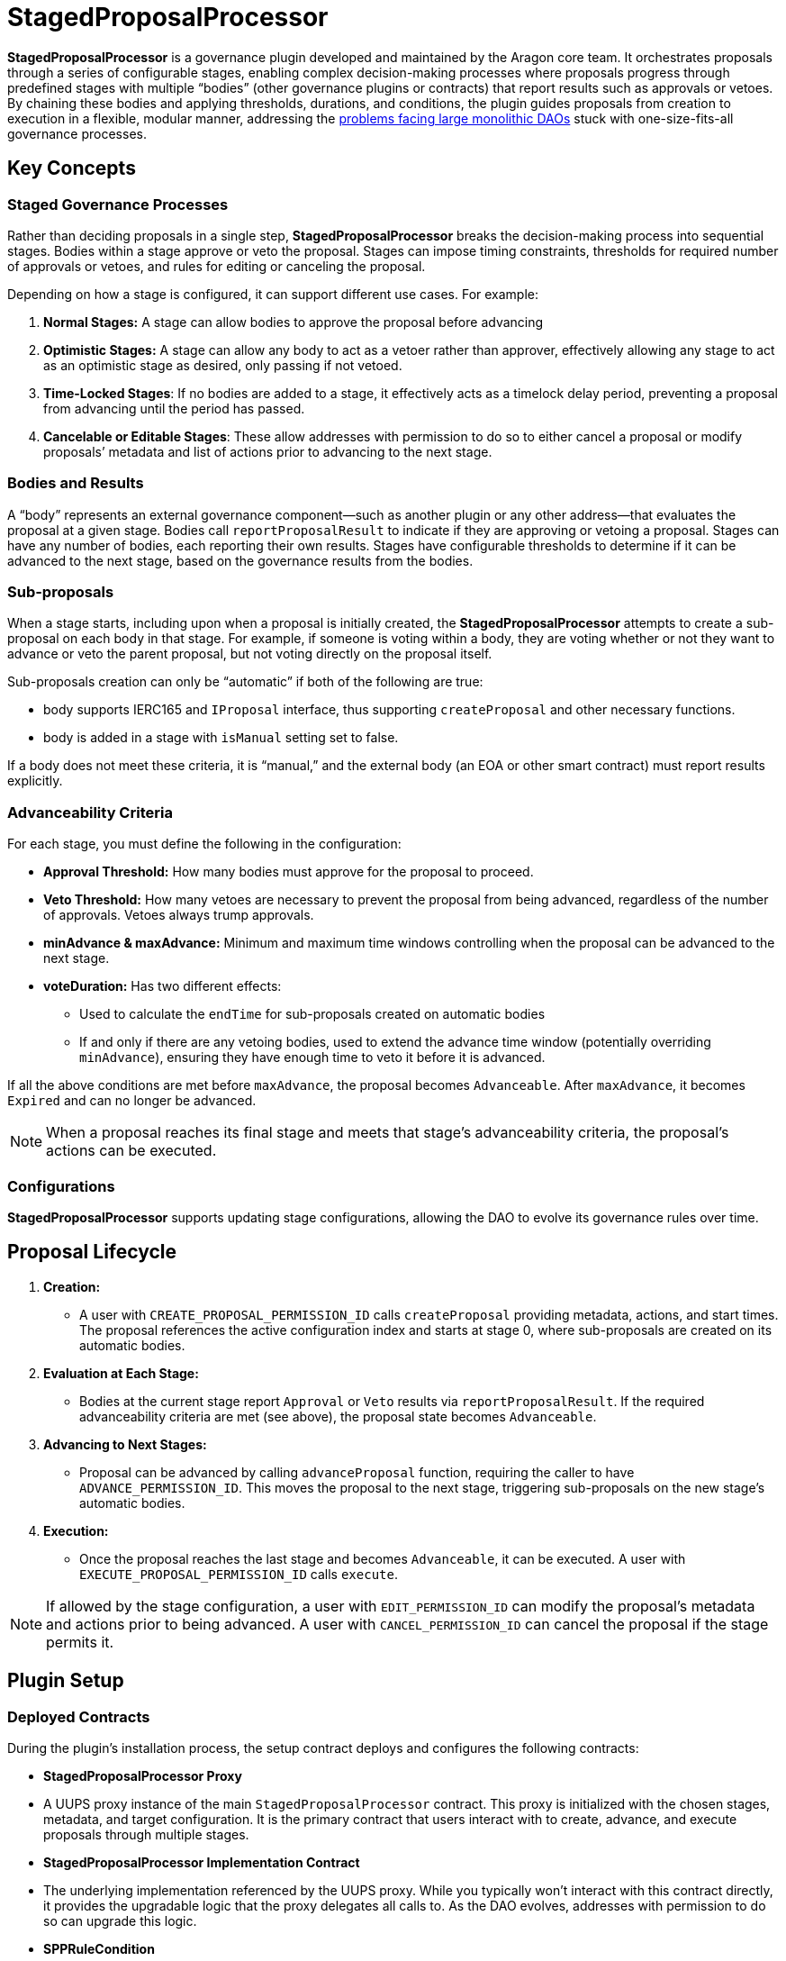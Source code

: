 = StagedProposalProcessor

**StagedProposalProcessor** is a governance plugin developed and maintained by the Aragon core team. It orchestrates proposals through 
a series of configurable stages, enabling complex decision-making processes where proposals progress through predefined stages with 
multiple “bodies” (other governance plugins or contracts) that report results such as approvals or vetoes. By chaining these bodies and 
applying thresholds, durations, and conditions, the plugin guides proposals from creation to execution in a flexible, modular manner, 
addressing the link:https://blog.aragon.org/the-future-of-governance-is-modular-2/[problems facing large monolithic DAOs] stuck with one-size-fits-all governance processes. 

== Key Concepts

=== Staged Governance Processes

Rather than deciding proposals in a single step, **StagedProposalProcessor** breaks the decision-making process into sequential stages. Bodies within a stage 
approve or veto the proposal. Stages can impose timing constraints, thresholds for required number of approvals or vetoes, and rules for 
editing or canceling the proposal.

Depending on how a stage is configured, it can support different use cases. For example:

1. **Normal Stages:** A stage can allow bodies to approve the proposal before advancing
2. **Optimistic Stages:** A stage can allow any body to act as a vetoer rather than approver, effectively allowing any stage to 
act as an optimistic stage as desired, only passing if not vetoed.
3. **Time-Locked Stages**: If no bodies are added to a stage, it effectively acts as a timelock delay period, preventing a proposal 
from advancing until the period has passed.
4. **Cancelable or Editable Stages**: These allow addresses with permission to do so to either cancel a proposal or modify proposals’
metadata and list of actions prior to advancing to the next stage.

=== Bodies and Results

A “body” represents an external governance component—such as another plugin or any other address—that evaluates the proposal at a given stage. 
Bodies call `reportProposalResult` to indicate if they are approving or vetoing a proposal. Stages can have any number of bodies, 
each reporting their own results. Stages have configurable thresholds to determine if it can be advanced to the next stage, based on 
the governance results from the bodies.

=== Sub-proposals

When a stage starts, including upon when a proposal is initially created, the **StagedProposalProcessor** attempts to create a 
sub-proposal on each body in that stage. For example, if someone is voting within a body, they are voting whether or not they want 
to advance or veto the parent proposal, but not voting directly on the proposal itself. 

Sub-proposals creation can only be “automatic” if both of the following are true:

* body supports IERC165 and `IProposal` interface, thus supporting `createProposal` and other necessary functions.
* body is added in a stage with `isManual` setting set to false.

If a body does not meet these criteria, it is “manual,” and the external body (an EOA or other smart contract) must report results explicitly.

=== Advanceability Criteria

For each stage, you must define the following in the configuration:

* **Approval Threshold:** How many bodies must approve for the proposal to proceed.
* **Veto Threshold:** How many vetoes are necessary to prevent the proposal from being advanced, regardless of the number of approvals. 
Vetoes always trump approvals.
* **minAdvance & maxAdvance:** Minimum and maximum time windows controlling when the proposal can be advanced to the next stage.
* **voteDuration:** Has two different effects:
    - Used to calculate the `endTime` for sub-proposals created  on automatic bodies
    - If and only if there are any vetoing bodies, used to extend the advance time window (potentially overriding `minAdvance`),  
    ensuring they have enough time to veto it before it is advanced.

If all the above conditions are met before `maxAdvance`, the proposal becomes `Advanceable`. After `maxAdvance`, it becomes `Expired` and 
can no longer be advanced.

[NOTE]
====
When a proposal reaches its final stage and meets that stage’s advanceability criteria, the proposal’s actions can be executed. 
====

=== Configurations

**StagedProposalProcessor** supports updating stage configurations, allowing the DAO to evolve its governance rules over time.

## Proposal Lifecycle

1. **Creation:**
    
    * A user with `CREATE_PROPOSAL_PERMISSION_ID` calls `createProposal` providing metadata, actions, and start times. The proposal 
    references the active configuration index and starts at stage 0, where sub-proposals are created on its automatic bodies.
    
2. **Evaluation at Each Stage:**
    
    * Bodies at the current stage report `Approval` or `Veto` results via `reportProposalResult`. If the required advanceability criteria 
    are met (see above), the proposal state becomes `Advanceable`.
    
3. **Advancing to Next Stages:**
    
    * Proposal can be advanced by calling `advanceProposal` function, requiring the caller to have `ADVANCE_PERMISSION_ID`. This moves the 
    proposal to the next stage, triggering sub-proposals on the new stage’s automatic bodies.
    
4. **Execution:**
    
    * Once the proposal reaches the last stage and becomes `Advanceable`, it can be executed. A user with `EXECUTE_PROPOSAL_PERMISSION_ID` 
    calls `execute`. 
    

[NOTE]
====
If allowed by the stage configuration, a user with `EDIT_PERMISSION_ID` can modify the proposal’s metadata and actions prior to being advanced. 
A user with `CANCEL_PERMISSION_ID` can cancel the proposal if the stage permits it.
====

## Plugin Setup

=== **Deployed Contracts**

During the plugin’s installation process, the setup contract deploys and configures the following contracts:

- **StagedProposalProcessor Proxy**
    - A UUPS proxy instance of the main `StagedProposalProcessor` contract. This proxy is initialized with the chosen stages, metadata, 
    and target configuration. It is the primary contract that users interact with to create, advance, and execute proposals through multiple 
    stages.
- **StagedProposalProcessor Implementation Contract**
    - The underlying implementation referenced by the UUPS proxy. While you typically won’t interact with this contract directly, it provides 
    the upgradable logic that the proxy delegates all calls to. As the DAO evolves, addresses with permission to do so can upgrade this logic.
- **SPPRuleCondition**
    - A condition contract deployed to enforce rules for determining whether callers meet the necessary criteria to create proposals on 
    the StagedProposalProcessor. The condition’s logic modularly inherits conditional logic from other conditions. For example, 
    the condition can be configured to return true if the `msg.sender` is a member of a multisig plugin and/or **tokenvoting plugin, 
    using boolean operators.



**Permissions**: The following permissions are set up by default by the **StagedProposalProcessorSetup**:

|===
| Permission ID | Where (Granted By) | Who (Granted To) | Condition | Functions

| UPDATE_STAGES_PERMISSION_ID
| Plugin
| DAO
| None
| updateStages

| CREATE_PROPOSAL_PERMISSION_ID
| Plugin
| Any Address
| SPPRuleCondition
| createProposal

| SET_TRUSTED_FORWARDER_PERMISSION_ID
| Plugin
| DAO
| None
| setTrustedForwarder

| SET_TARGET_CONFIG_PERMISSION_ID
| Plugin
| DAO
| None
| setTargetConfig

| SET_METADATA_PERMISSION_ID
| Plugin
| DAO
| None
| setMetadata

| EXECUTE_PROPOSAL_PERMISSION_ID
| Plugin
| Any Address
| None
| execute

| CANCEL_PERMISSION_ID
| Plugin
| Any Address
| None
| cancel

| ADVANCE_PERMISSION_ID
| Plugin
| Any Address
| None
| advanceProposal

| EXECUTE_PERMISSION_ID
| DAO
| Plugin
| None
| execute

| UPDATE_RULES_PERMISSION_ID
| SPPRuleCondition
| DAO
| None
| updateRules
|===

